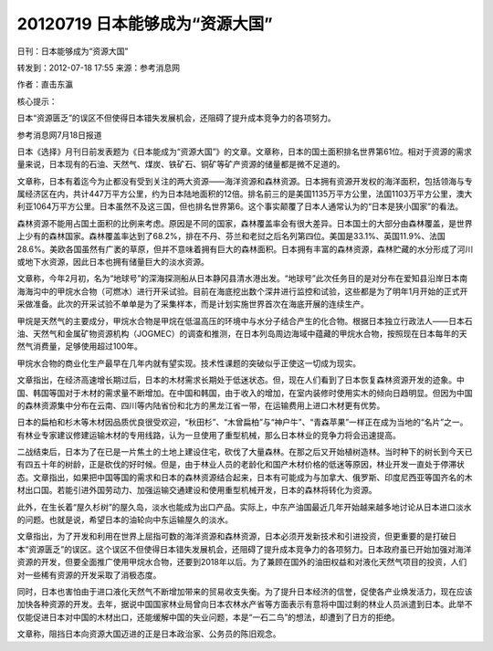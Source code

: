 20120719 日本能够成为“资源大国”
===============================

日刊：日本能够成为“资源大国”

转发到：2012-07-18 17:55 来源：参考消息网

作者：直击东瀛

核心提示：

日本“资源匮乏”的误区不但使得日本错失发展机会，还阻碍了提升成本竞争力的各项努力。

参考消息网7月18日报道

日本《选择》月刊日前发表题为《日本能成为“资源大国”》的文章。文章称，日本的国土面积排名世界第61位。相对于资源的需求量来说，日本现有的石油、天然气、煤炭、铁矿石、铜矿等矿产资源的储量都是微不足道的。

文章称，日本有着迄今为止都没有受到关注的两大资源——海洋资源和森林资源。日本拥有资源开发权的海洋面积，包括领海与专属经济区在内，共计447万平方公里，约为日本陆地面积的12倍。排名前三的是美国1135万平方公里，法国1103万平方公里，澳大利亚1064万平方公里。日本虽然不及这三国，但也排名世界第6。这个事实颠覆了日本人通常认为的“日本是狭小国家”的看法。

森林资源不能用占国土面积的比例来考虑。原因是不同的国家，森林覆盖率会有很大差异。日本国土的大部分由森林覆盖，是世界上少有的森林国家。森林覆盖率达到了68.2%，排在不丹、芬兰和老挝之后名列第四位。美国是33.1%、英国11.9%、法国28.6%。美欧各国虽然有广袤的草原，但并不意味着拥有巨大的森林面积。日本拥有丰富的森林资源，森林贮藏的水分形成了河川或地下水资源，因此日本也拥有储量巨大的淡水资源。

文章称，今年2月初，名为“地球号”的深海探测船从日本静冈县清水港出发。“地球号”此次任务目的是对分布在爱知县沿岸日本南海海沟中的甲烷水合物（可燃冰）进行开采试验。目前在海底挖出数个深井进行监控和试验，这些都是为了明年1月开始的正式开采做准备。此次的开采试验不单单是为了采集样本，而是计划实施世界首次在海底开展的连续生产。

甲烷是天然气的主要成分，甲烷水合物是甲烷在低温高压的环境中与水分子结合产生的化合物。根据日本独立行政法人——日本石油、天然气和金属矿物资源机构（JOGMEC）的调查和推测，在日本列岛周边海域中蕴藏的甲烷水合物，按照现在日本每年的天然气消费量，足够使用超过100年。

甲烷水合物的商业化生产最早在几年内就有望实现。技术性课题的突破似乎正使这一切成为现实。

文章指出，在经济高速增长期过后，日本的木材需求长期处于低迷状态。但，现在人们看到了日本恢复森林资源开发的迹象。中国、韩国等国对于木材的需求量不断增加。在中国和韩国，由于收入的增加，在室内装修时使用实木的倾向日趋明显。但因为中国的森林资源集中分布在云南、四川等内陆省份和北方的黑龙江省一带，在运输费用上进口木材更有优势。

日本的扁柏和杉木等木材因品质优良很受欢迎，“秋田杉”、“木曾扁柏”与“神户牛”、“青森苹果”一样正在成为当地的“名片”之一。有林业专家建议修建运输木材的专用线路，认为一旦使用了重型机械，那么日本林业的竞争力将会迅速提高。

二战结束后，日本为了在已是一片焦土的土地上建设住宅，砍伐了大量森林。在那之后又开始植树造林。当时种下的树长到今天已有四五十年的树龄，正是砍伐的好时候。但是，由于林业人员的老龄化和国产木材价格的低迷等原因，林业开发一直处于停滞状态。文章指出，如果把中国等国的需求和日本的森林资源结合起来，日本有可能成为与加拿大、俄罗斯、印度尼西亚等国齐名的木材出口国。若能引进外国劳动力、加强运输交通建设和使用重型机械开发，日本的森林将转化为资源。

此外，在生长着“屋久杉树”的屋久岛，淡水也能成为出口产品。实际上，中东产油国最近几年开始越来越多地讨论从日本进口淡水的问题。也就是说，希望日本的油轮向中东运输屋久的淡水。

文章指出，为了开发和利用在世界上屈指可数的海洋资源和森林资源，日本必须开发新技术和引进投资，但更重要的是打破日本“资源匮乏”的误区。这个误区不但使得日本错失发展机会，还阻碍了提升成本竞争力的各项努力。日本政府虽已开始加强对海洋资源的开发，但要全面推广使用甲烷水合物，还要到2018年以后。为了兼顾在国外的油田权益和对液化天然气项目的投资，人们对一些稀有资源的开发采取了消极态度。

同时，日本也害怕由于进口液化天然气不断增加带来的贸易收支失衡。为了提升日本经济的信誉，促使各产业焕发活力，现在应该加快各种资源的开发。去年，据说中国国家林业局曾向日本农林水产省等方面表示有意将中国过剩的林业人员派遣到日本。此举不仅能促进日本对中国的木材出口，还能缓解中国的失业问题，本是“一石二鸟”的想法，却遭到了日方的拒绝。

文章称，阻挡日本向资源大国迈进的正是日本政治家、公务员的陈旧观念。
